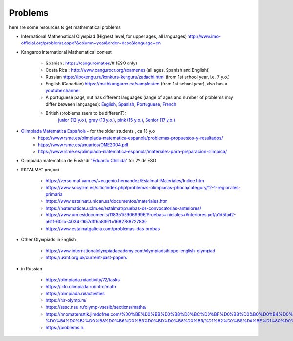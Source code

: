 Problems
++++++++++

here are some resources to get mathematical problems

* International Mathematical Olympiad (Highest level, for upper ages, all languages)   http://www.imo-official.org/problems.aspx?&column=year&order=desc&language=en

* Kangaroo International Mathematical contest

    - Spanish : https://canguromat.es/# (ESO only)

    - Costa Rica : http://www.cangurocr.org/examenes (all ages, Spanish and English))

    - Russian https://ipokengu.ru/konkurs-kenguru/zadachi.html (from 1st school year, i.e. 7 y.o.)

    - English (Canadian) https://mathkangaroo.ca/samples/en (from 1st school year), also has a
      `youtube channel <https://www.youtube.com/channel/UCClduqySeICLcuRPEquxfaw>`__

    - A portuguese page, nut has different languages (range of ages and number of problems may differ between languages):
      `English <https://www.matematica.pt/en/useful/kangaroo-questions.php>`__,
      `Spanish <https://www.matematica.pt/es/util/canguro-pruebas-soluciones.php>`__,
      `Portuguese <https://www.matematica.pt/canguru/provas-canguru.php>`__,
      `French <https://www.matematica.pt/fr/utile/kangourou-sujets-solutions.php>`__

    - British (problems seem to be differenT):
        `junior (12 y.o.) <https://ukmt.org.uk/current-past-papers/jsf/jet-engine:free-past-papers/tax/challenge-type:68/>`__,
        `gray (13 y.o.) <https://ukmt.org.uk/current-past-papers/jsf/jet-engine:free-past-papers/tax/challenge-type:71/>`__,
        `pink (15 y.o.) <https://ukmt.org.uk/current-past-papers/jsf/jet-engine:free-past-papers/tax/challenge-type:72/>`__,
        `Senior (17 y.o.) <https://ukmt.org.uk/current-past-papers/jsf/jet-engine:free-past-papers/tax/challenge-type:77/>`__

* `Olimpiada Matemática Española <https://www.rsme.es/olimpiada-matematica-espanola/>`__  - for the older students , ca 18 y.o
    - https://www.rsme.es/olimpiada-matematica-espanola/problemas-propuestos-y-resultados/
    - https://www.rsme.es/anuarios/OME2004.pdf
    - https://www.rsme.es/olimpiada-matematica-espanola/materiales-para-preparacion-olimpica/

* Olimpiada matemática de Euskadi `"Eduardo Chillida" <https://sites.google.com/view/olinpiadachillida/problemak-problemas>`__ for 2º de ESO

* ESTALMAT project

    - https://verso.mat.uam.es/~eugenio.hernandez/Estalmat-Materiales/Indice.htm

    - https://www.socylem.es/sitio/index.php/problemas-olimpiadas-phoca/category/12-1-regionales-primaria

    - https://www.estalmat.unican.es/documentos/materiales.htm

    - https://matematicas.uclm.es/estalmat/pruebas-de-convocatorias-anteriores/

    - https://www.um.es/documents/118351/39069996/Pruebas+Iniciales+Anteriores.pdf/a1d5fad2-a61f-60ab-4034-f657dff6a819?t=1682788727830

    - https://www.estalmatgalicia.com/problemas-das-probas


* Other Olympiads in English

    - https://www.internationalolympiadacademy.com/olympiads/hippo-english-olympiad

    - https://ukmt.org.uk/current-past-papers

* in Russian

    - https://olimpiada.ru/activity/72/tasks
    - https://info.olimpiada.ru/intro/math
    - https://olimpiada.ru/activities
    - https://rsr-olymp.ru/
    - https://sesc.nsu.ru/olymp-vsesib/sections/maths/
    - https://rmomatematik.jimdofree.com/%D0%BE%D0%BB%D0%B8%D0%BC%D0%BF%D0%B8%D0%B0%D0%B4%D0%BD%D0%BE%D0%B5-%D0%B4%D0%B2%D0%B8%D0%B6%D0%B5%D0%BD%D0%B8%D0%B5/%D1%82%D0%B5%D0%BE%D1%80%D0%B8%D1%8F/
    - https://problems.ru

